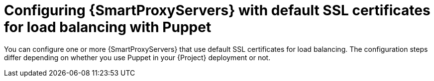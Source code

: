 [id="configuring-{smart-proxy-context}-servers-with-default-ssl-certificates-for-load-balancing-with-puppet_{context}"]
= Configuring {SmartProxyServers} with default SSL certificates for load balancing with Puppet

You can configure one or more {SmartProxyServers} that use default SSL certificates for load balancing.
The configuration steps differ depending on whether you use Puppet in your {Project} deployment or not.
